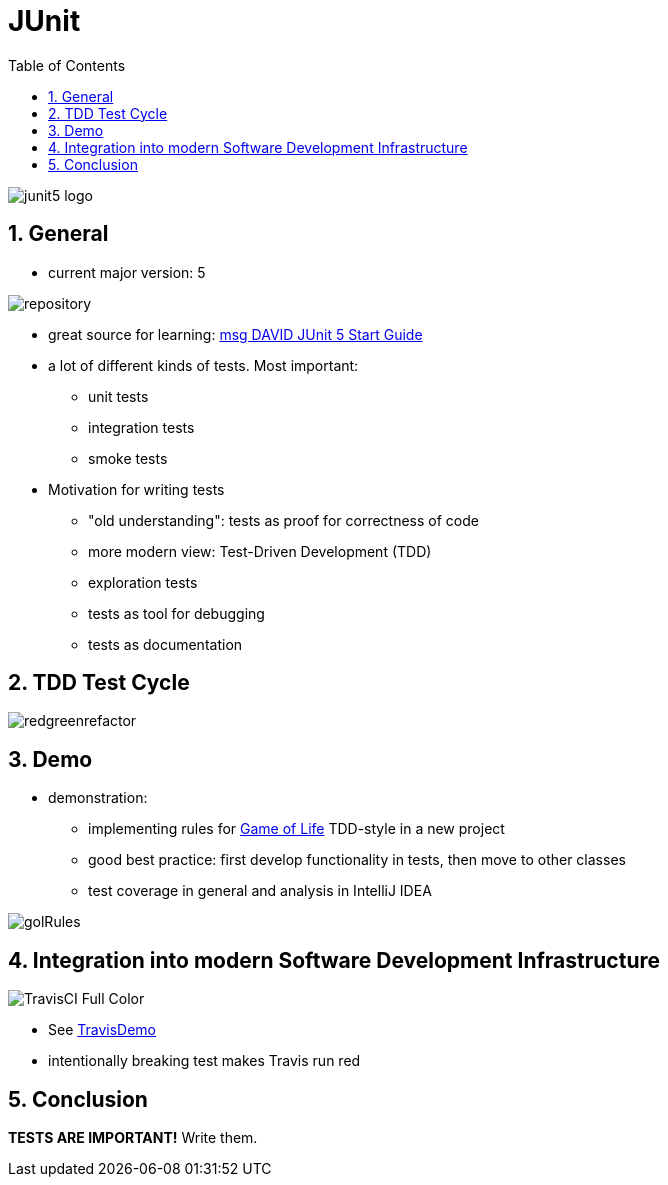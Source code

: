 = JUnit
:toc:
:toclevels: 1
:sectnums:
:imagesdir: images

image::junit5-logo.png[]

== General
* current major version: 5

image::repository.png[]

* great source for learning: https://github.com/msg-DAVID-GmbH/JUnit-5-Quick-Start-Guide-with-AssertJ-Spring-TestFX-Mockito[msg DAVID JUnit 5 Start Guide]
* a lot of different kinds of tests. Most important:
** unit tests
** integration tests
** smoke tests
* Motivation for writing tests
** "old understanding": tests as proof for correctness of code
** more modern view: Test-Driven Development (TDD)
** exploration tests
** tests as tool for debugging
** tests as documentation

== TDD Test Cycle

image::redgreenrefactor.png[]

== Demo
* demonstration:
** implementing rules for https://en.wikipedia.org/wiki/Conway's_Game_of_Life[Game of Life] TDD-style in a new project
** good best practice: first develop functionality in tests, then move to other classes
** test coverage in general and analysis in IntelliJ IDEA

image::golRules.png[]

== Integration into modern Software Development Infrastructure

image::TravisCI-Full-Color.png[]

* See https://github.com/stevenschwenke/TravisDemo[TravisDemo]
* intentionally breaking test makes Travis run red

== Conclusion
*TESTS ARE IMPORTANT!* Write them.
